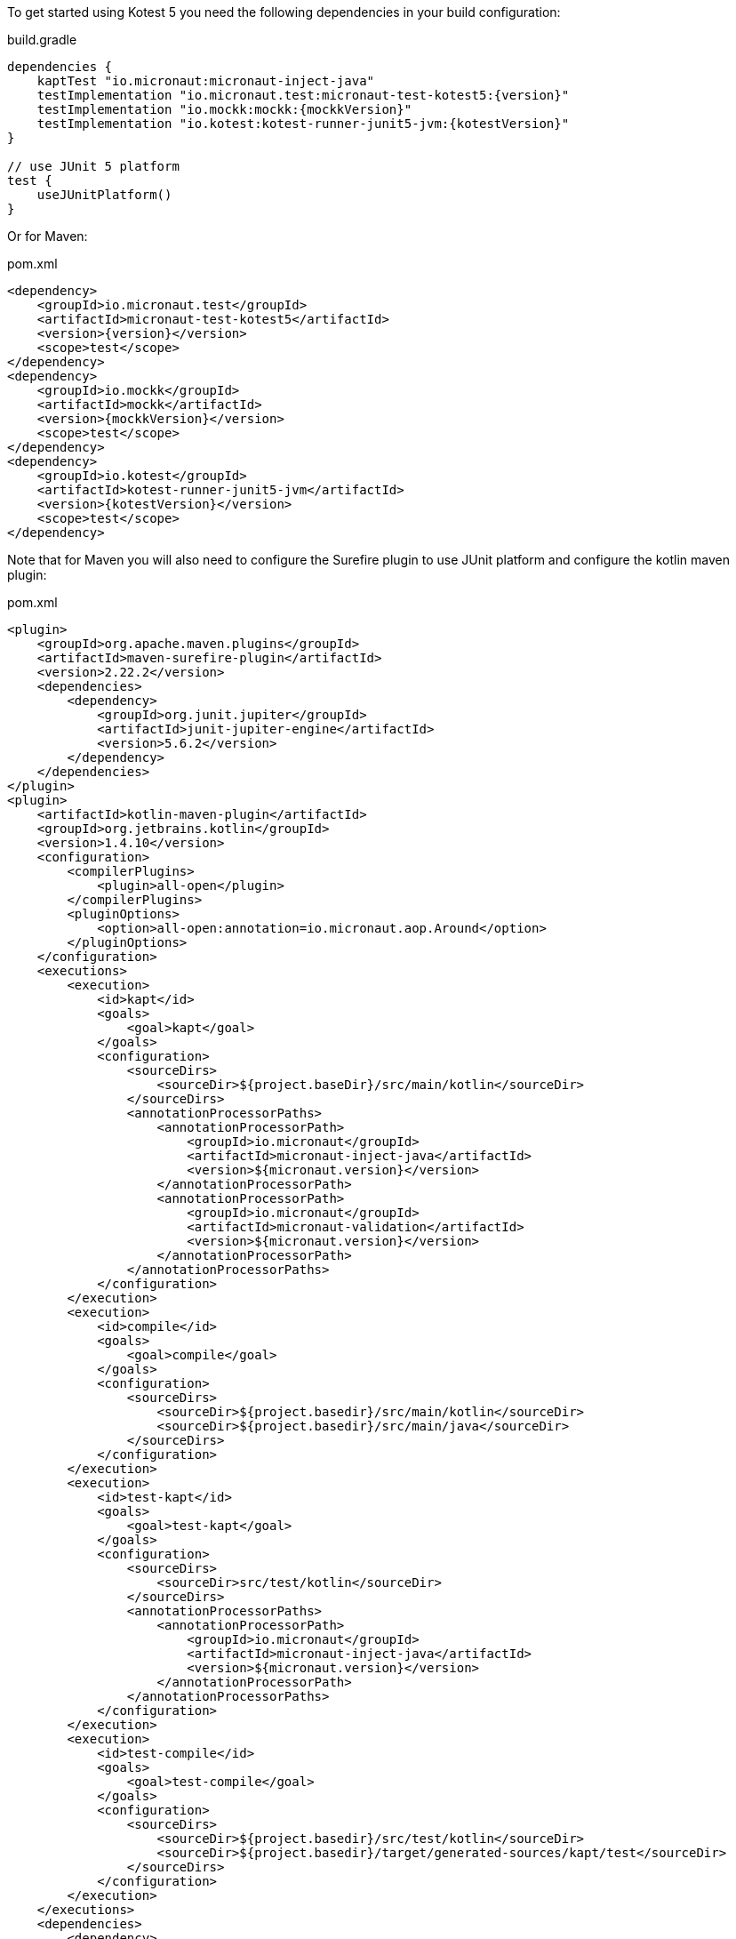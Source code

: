 To get started using Kotest 5 you need the following dependencies in your build configuration:

.build.gradle
[source,groovy,subs="attributes"]
----
dependencies {
    kaptTest "io.micronaut:micronaut-inject-java"
    testImplementation "io.micronaut.test:micronaut-test-kotest5:{version}"
    testImplementation "io.mockk:mockk:{mockkVersion}"
    testImplementation "io.kotest:kotest-runner-junit5-jvm:{kotestVersion}"
}

// use JUnit 5 platform
test {
    useJUnitPlatform()
}
----

Or for Maven:

.pom.xml
[source,xml,subs="attributes+"]
----
<dependency>
    <groupId>io.micronaut.test</groupId>
    <artifactId>micronaut-test-kotest5</artifactId>
    <version>{version}</version>
    <scope>test</scope>
</dependency>
<dependency>
    <groupId>io.mockk</groupId>
    <artifactId>mockk</artifactId>
    <version>{mockkVersion}</version>
    <scope>test</scope>
</dependency>
<dependency>
    <groupId>io.kotest</groupId>
    <artifactId>kotest-runner-junit5-jvm</artifactId>
    <version>{kotestVersion}</version>
    <scope>test</scope>
</dependency>
----

Note that for Maven you will also need to configure the Surefire plugin to use JUnit platform and configure the kotlin maven plugin:

.pom.xml
[source,xml]
----
<plugin>
    <groupId>org.apache.maven.plugins</groupId>
    <artifactId>maven-surefire-plugin</artifactId>
    <version>2.22.2</version>
    <dependencies>
        <dependency>
            <groupId>org.junit.jupiter</groupId>
            <artifactId>junit-jupiter-engine</artifactId>
            <version>5.6.2</version>
        </dependency>
    </dependencies>
</plugin>
<plugin>
    <artifactId>kotlin-maven-plugin</artifactId>
    <groupId>org.jetbrains.kotlin</groupId>
    <version>1.4.10</version>
    <configuration>
        <compilerPlugins>
            <plugin>all-open</plugin>
        </compilerPlugins>
        <pluginOptions>
            <option>all-open:annotation=io.micronaut.aop.Around</option>
        </pluginOptions>
    </configuration>
    <executions>
        <execution>
            <id>kapt</id>
            <goals>
                <goal>kapt</goal>
            </goals>
            <configuration>
                <sourceDirs>
                    <sourceDir>${project.baseDir}/src/main/kotlin</sourceDir>
                </sourceDirs>
                <annotationProcessorPaths>
                    <annotationProcessorPath>
                        <groupId>io.micronaut</groupId>
                        <artifactId>micronaut-inject-java</artifactId>
                        <version>${micronaut.version}</version>
                    </annotationProcessorPath>
                    <annotationProcessorPath>
                        <groupId>io.micronaut</groupId>
                        <artifactId>micronaut-validation</artifactId>
                        <version>${micronaut.version}</version>
                    </annotationProcessorPath>
                </annotationProcessorPaths>
            </configuration>
        </execution>
        <execution>
            <id>compile</id>
            <goals>
                <goal>compile</goal>
            </goals>
            <configuration>
                <sourceDirs>
                    <sourceDir>${project.basedir}/src/main/kotlin</sourceDir>
                    <sourceDir>${project.basedir}/src/main/java</sourceDir>
                </sourceDirs>
            </configuration>
        </execution>
        <execution>
            <id>test-kapt</id>
            <goals>
                <goal>test-kapt</goal>
            </goals>
            <configuration>
                <sourceDirs>
                    <sourceDir>src/test/kotlin</sourceDir>
                </sourceDirs>
                <annotationProcessorPaths>
                    <annotationProcessorPath>
                        <groupId>io.micronaut</groupId>
                        <artifactId>micronaut-inject-java</artifactId>
                        <version>${micronaut.version}</version>
                    </annotationProcessorPath>
                </annotationProcessorPaths>
            </configuration>
        </execution>
        <execution>
            <id>test-compile</id>
            <goals>
                <goal>test-compile</goal>
            </goals>
            <configuration>
                <sourceDirs>
                    <sourceDir>${project.basedir}/src/test/kotlin</sourceDir>
                    <sourceDir>${project.basedir}/target/generated-sources/kapt/test</sourceDir>
                </sourceDirs>
            </configuration>
        </execution>
    </executions>
    <dependencies>
        <dependency>
            <groupId>org.jetbrains.kotlin</groupId>
            <artifactId>kotlin-maven-allopen</artifactId>
            <version>${kotlinVersion}</version>
        </dependency>
    </dependencies>
</plugin>
----
